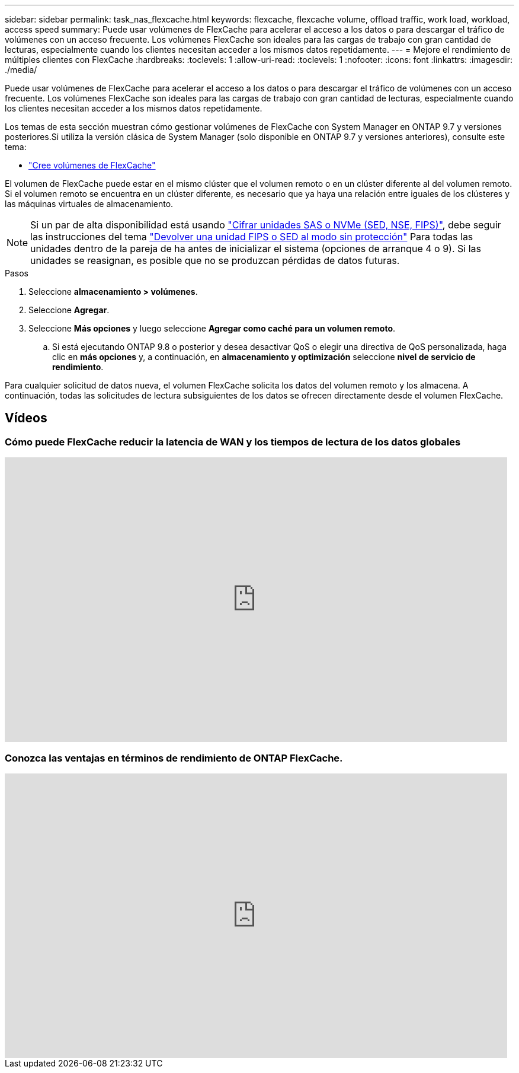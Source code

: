 ---
sidebar: sidebar 
permalink: task_nas_flexcache.html 
keywords: flexcache, flexcache volume, offload traffic, work load, workload, access speed 
summary: Puede usar volúmenes de FlexCache para acelerar el acceso a los datos o para descargar el tráfico de volúmenes con un acceso frecuente. Los volúmenes FlexCache son ideales para las cargas de trabajo con gran cantidad de lecturas, especialmente cuando los clientes necesitan acceder a los mismos datos repetidamente. 
---
= Mejore el rendimiento de múltiples clientes con FlexCache
:hardbreaks:
:toclevels: 1
:allow-uri-read: 
:toclevels: 1
:nofooter: 
:icons: font
:linkattrs: 
:imagesdir: ./media/


[role="lead"]
Puede usar volúmenes de FlexCache para acelerar el acceso a los datos o para descargar el tráfico de volúmenes con un acceso frecuente. Los volúmenes FlexCache son ideales para las cargas de trabajo con gran cantidad de lecturas, especialmente cuando los clientes necesitan acceder a los mismos datos repetidamente.

Los temas de esta sección muestran cómo gestionar volúmenes de FlexCache con System Manager en ONTAP 9.7 y versiones posteriores.Si utiliza la versión clásica de System Manager (solo disponible en ONTAP 9.7 y versiones anteriores), consulte este tema:

* https://docs.netapp.com/us-en/ontap-sm-classic/online-help-96-97/task_creating_flexcache_volumes.html["Cree volúmenes de FlexCache"^]


El volumen de FlexCache puede estar en el mismo clúster que el volumen remoto o en un clúster diferente al del volumen remoto. Si el volumen remoto se encuentra en un clúster diferente, es necesario que ya haya una relación entre iguales de los clústeres y las máquinas virtuales de almacenamiento.


NOTE: Si un par de alta disponibilidad está usando link:https://docs.netapp.com/us-en/ontap/encryption-at-rest/support-storage-encryption-concept.html["Cifrar unidades SAS o NVMe (SED, NSE, FIPS)"], debe seguir las instrucciones del tema link:https://docs.netapp.com/us-en/ontap/encryption-at-rest/return-seds-unprotected-mode-task.html["Devolver una unidad FIPS o SED al modo sin protección"] Para todas las unidades dentro de la pareja de ha antes de inicializar el sistema (opciones de arranque 4 o 9). Si las unidades se reasignan, es posible que no se produzcan pérdidas de datos futuras.

.Pasos
. Seleccione *almacenamiento > volúmenes*.
. Seleccione *Agregar*.
. Seleccione *Más opciones* y luego seleccione *Agregar como caché para un volumen remoto*.
+
.. Si está ejecutando ONTAP 9.8 o posterior y desea desactivar QoS o elegir una directiva de QoS personalizada, haga clic en *más opciones* y, a continuación, en *almacenamiento y optimización* seleccione *nivel de servicio de rendimiento*.




Para cualquier solicitud de datos nueva, el volumen FlexCache solicita los datos del volumen remoto y los almacena. A continuación, todas las solicitudes de lectura subsiguientes de los datos se ofrecen directamente desde el volumen FlexCache.



== Vídeos



=== Cómo puede FlexCache reducir la latencia de WAN y los tiempos de lectura de los datos globales

video::rbbH0l74RWc[youtube,width=848,height=480]


=== Conozca las ventajas en términos de rendimiento de ONTAP FlexCache.

video::bWi1-8Ydkpg[youtube,width=848,height=480]